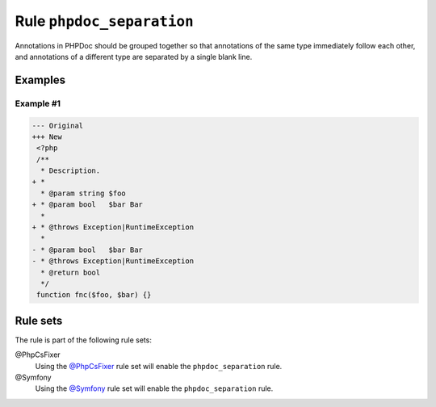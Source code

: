 ==========================
Rule ``phpdoc_separation``
==========================

Annotations in PHPDoc should be grouped together so that annotations of the same
type immediately follow each other, and annotations of a different type are
separated by a single blank line.

Examples
--------

Example #1
~~~~~~~~~~

.. code-block:: diff

   --- Original
   +++ New
    <?php
    /**
     * Description.
   + *
     * @param string $foo
   + * @param bool   $bar Bar
     *
   + * @throws Exception|RuntimeException
     *
   - * @param bool   $bar Bar
   - * @throws Exception|RuntimeException
     * @return bool
     */
    function fnc($foo, $bar) {}

Rule sets
---------

The rule is part of the following rule sets:

@PhpCsFixer
  Using the `@PhpCsFixer <./../../ruleSets/PhpCsFixer.rst>`_ rule set will enable the ``phpdoc_separation`` rule.

@Symfony
  Using the `@Symfony <./../../ruleSets/Symfony.rst>`_ rule set will enable the ``phpdoc_separation`` rule.
